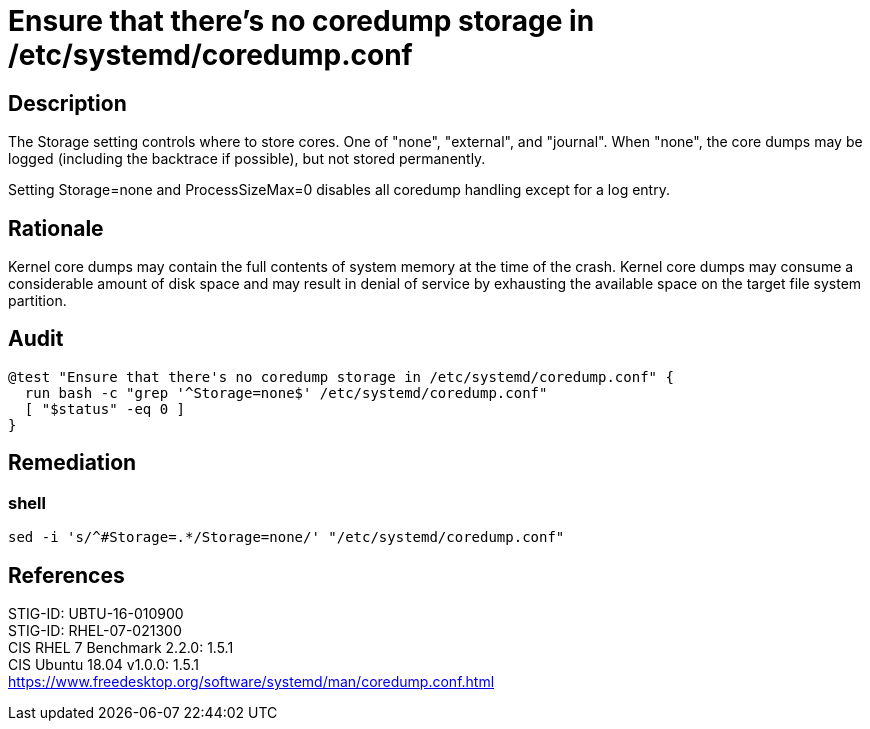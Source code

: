 = Ensure that there's no coredump storage in /etc/systemd/coredump.conf

== Description

The Storage setting controls where to store cores.  One of "none", "external",
and "journal". When "none", the core dumps may be logged (including the
backtrace if possible), but not stored permanently.

Setting Storage=none and ProcessSizeMax=0 disables all coredump handling except
for a log entry.

== Rationale

Kernel core dumps may contain the full contents of system memory at the time of
the crash. Kernel core dumps may consume a considerable amount of disk space and
may result in denial of service by exhausting the available space on the target
file system partition.

== Audit

[source,shell]
----
@test "Ensure that there's no coredump storage in /etc/systemd/coredump.conf" {
  run bash -c "grep '^Storage=none$' /etc/systemd/coredump.conf"
  [ "$status" -eq 0 ]
}
----

== Remediation

=== shell

[source,shell]
----
sed -i 's/^#Storage=.*/Storage=none/' "/etc/systemd/coredump.conf"
----

== References

STIG-ID: UBTU-16-010900 +
STIG-ID: RHEL-07-021300 +
CIS RHEL 7 Benchmark 2.2.0: 1.5.1 +
CIS Ubuntu 18.04 v1.0.0: 1.5.1 +
https://www.freedesktop.org/software/systemd/man/coredump.conf.html[https://www.freedesktop.org/software/systemd/man/coredump.conf.html]
